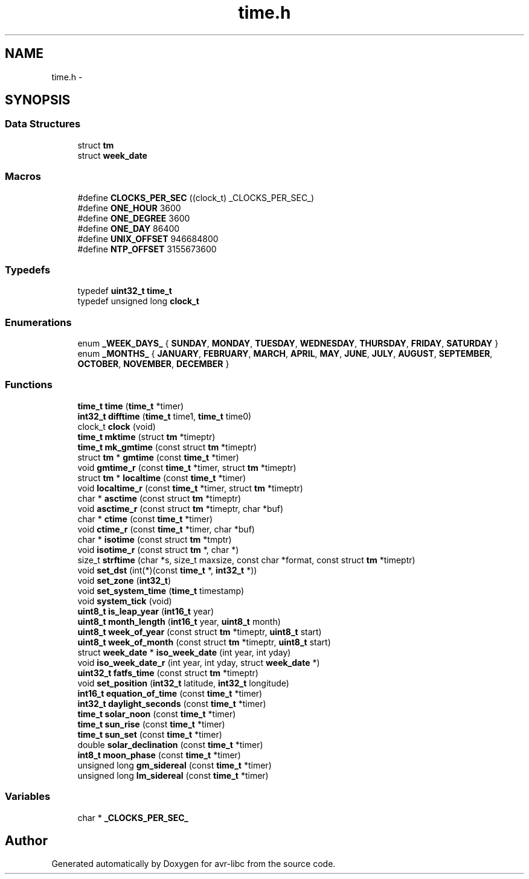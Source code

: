 .TH "time.h" 3 "Tue Aug 12 2014" "Version 1.8.1" "avr-libc" \" -*- nroff -*-
.ad l
.nh
.SH NAME
time.h \- 
.SH SYNOPSIS
.br
.PP
.SS "Data Structures"

.in +1c
.ti -1c
.RI "struct \fBtm\fP"
.br
.ti -1c
.RI "struct \fBweek_date\fP"
.br
.in -1c
.SS "Macros"

.in +1c
.ti -1c
.RI "#define \fBCLOCKS_PER_SEC\fP   ((clock_t) _CLOCKS_PER_SEC_)"
.br
.ti -1c
.RI "#define \fBONE_HOUR\fP   3600"
.br
.ti -1c
.RI "#define \fBONE_DEGREE\fP   3600"
.br
.ti -1c
.RI "#define \fBONE_DAY\fP   86400"
.br
.ti -1c
.RI "#define \fBUNIX_OFFSET\fP   946684800"
.br
.ti -1c
.RI "#define \fBNTP_OFFSET\fP   3155673600"
.br
.in -1c
.SS "Typedefs"

.in +1c
.ti -1c
.RI "typedef \fBuint32_t\fP \fBtime_t\fP"
.br
.ti -1c
.RI "typedef unsigned long \fBclock_t\fP"
.br
.in -1c
.SS "Enumerations"

.in +1c
.ti -1c
.RI "enum \fB_WEEK_DAYS_\fP { \fBSUNDAY\fP, \fBMONDAY\fP, \fBTUESDAY\fP, \fBWEDNESDAY\fP, \fBTHURSDAY\fP, \fBFRIDAY\fP, \fBSATURDAY\fP }"
.br
.ti -1c
.RI "enum \fB_MONTHS_\fP { \fBJANUARY\fP, \fBFEBRUARY\fP, \fBMARCH\fP, \fBAPRIL\fP, \fBMAY\fP, \fBJUNE\fP, \fBJULY\fP, \fBAUGUST\fP, \fBSEPTEMBER\fP, \fBOCTOBER\fP, \fBNOVEMBER\fP, \fBDECEMBER\fP }"
.br
.in -1c
.SS "Functions"

.in +1c
.ti -1c
.RI "\fBtime_t\fP \fBtime\fP (\fBtime_t\fP *timer)"
.br
.ti -1c
.RI "\fBint32_t\fP \fBdifftime\fP (\fBtime_t\fP time1, \fBtime_t\fP time0)"
.br
.ti -1c
.RI "clock_t \fBclock\fP (void)"
.br
.ti -1c
.RI "\fBtime_t\fP \fBmktime\fP (struct \fBtm\fP *timeptr)"
.br
.ti -1c
.RI "\fBtime_t\fP \fBmk_gmtime\fP (const struct \fBtm\fP *timeptr)"
.br
.ti -1c
.RI "struct \fBtm\fP * \fBgmtime\fP (const \fBtime_t\fP *timer)"
.br
.ti -1c
.RI "void \fBgmtime_r\fP (const \fBtime_t\fP *timer, struct \fBtm\fP *timeptr)"
.br
.ti -1c
.RI "struct \fBtm\fP * \fBlocaltime\fP (const \fBtime_t\fP *timer)"
.br
.ti -1c
.RI "void \fBlocaltime_r\fP (const \fBtime_t\fP *timer, struct \fBtm\fP *timeptr)"
.br
.ti -1c
.RI "char * \fBasctime\fP (const struct \fBtm\fP *timeptr)"
.br
.ti -1c
.RI "void \fBasctime_r\fP (const struct \fBtm\fP *timeptr, char *buf)"
.br
.ti -1c
.RI "char * \fBctime\fP (const \fBtime_t\fP *timer)"
.br
.ti -1c
.RI "void \fBctime_r\fP (const \fBtime_t\fP *timer, char *buf)"
.br
.ti -1c
.RI "char * \fBisotime\fP (const struct \fBtm\fP *tmptr)"
.br
.ti -1c
.RI "void \fBisotime_r\fP (const struct \fBtm\fP *, char *)"
.br
.ti -1c
.RI "size_t \fBstrftime\fP (char *s, size_t maxsize, const char *format, const struct \fBtm\fP *timeptr)"
.br
.ti -1c
.RI "void \fBset_dst\fP (int(*)(const \fBtime_t\fP *, \fBint32_t\fP *))"
.br
.ti -1c
.RI "void \fBset_zone\fP (\fBint32_t\fP)"
.br
.ti -1c
.RI "void \fBset_system_time\fP (\fBtime_t\fP timestamp)"
.br
.ti -1c
.RI "void \fBsystem_tick\fP (void)"
.br
.ti -1c
.RI "\fBuint8_t\fP \fBis_leap_year\fP (\fBint16_t\fP year)"
.br
.ti -1c
.RI "\fBuint8_t\fP \fBmonth_length\fP (\fBint16_t\fP year, \fBuint8_t\fP month)"
.br
.ti -1c
.RI "\fBuint8_t\fP \fBweek_of_year\fP (const struct \fBtm\fP *timeptr, \fBuint8_t\fP start)"
.br
.ti -1c
.RI "\fBuint8_t\fP \fBweek_of_month\fP (const struct \fBtm\fP *timeptr, \fBuint8_t\fP start)"
.br
.ti -1c
.RI "struct \fBweek_date\fP * \fBiso_week_date\fP (int year, int yday)"
.br
.ti -1c
.RI "void \fBiso_week_date_r\fP (int year, int yday, struct \fBweek_date\fP *)"
.br
.ti -1c
.RI "\fBuint32_t\fP \fBfatfs_time\fP (const struct \fBtm\fP *timeptr)"
.br
.ti -1c
.RI "void \fBset_position\fP (\fBint32_t\fP latitude, \fBint32_t\fP longitude)"
.br
.ti -1c
.RI "\fBint16_t\fP \fBequation_of_time\fP (const \fBtime_t\fP *timer)"
.br
.ti -1c
.RI "\fBint32_t\fP \fBdaylight_seconds\fP (const \fBtime_t\fP *timer)"
.br
.ti -1c
.RI "\fBtime_t\fP \fBsolar_noon\fP (const \fBtime_t\fP *timer)"
.br
.ti -1c
.RI "\fBtime_t\fP \fBsun_rise\fP (const \fBtime_t\fP *timer)"
.br
.ti -1c
.RI "\fBtime_t\fP \fBsun_set\fP (const \fBtime_t\fP *timer)"
.br
.ti -1c
.RI "double \fBsolar_declination\fP (const \fBtime_t\fP *timer)"
.br
.ti -1c
.RI "\fBint8_t\fP \fBmoon_phase\fP (const \fBtime_t\fP *timer)"
.br
.ti -1c
.RI "unsigned long \fBgm_sidereal\fP (const \fBtime_t\fP *timer)"
.br
.ti -1c
.RI "unsigned long \fBlm_sidereal\fP (const \fBtime_t\fP *timer)"
.br
.in -1c
.SS "Variables"

.in +1c
.ti -1c
.RI "char * \fB_CLOCKS_PER_SEC_\fP"
.br
.in -1c
.SH "Author"
.PP 
Generated automatically by Doxygen for avr-libc from the source code\&.
